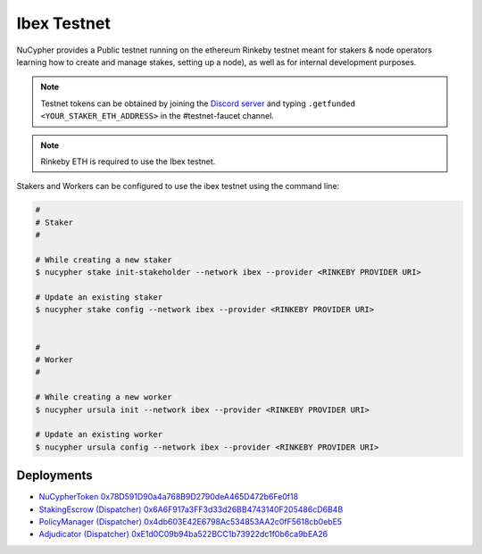 =============
Ibex Testnet
=============

NuCypher provides a Public testnet running on the ethereum Rinkeby testnet meant for stakers & node operators learning how to
create and manage stakes, setting up a node), as well as for internal development purposes.

.. note::

    Testnet tokens can be obtained by joining the `Discord server <https://discord.gg/7rmXa3S>`_ and typing
    ``.getfunded <YOUR_STAKER_ETH_ADDRESS>`` in the #testnet-faucet channel.

.. note::

    Rinkeby ETH is required to use the Ibex testnet.


Stakers and Workers can be configured to use the ibex testnet using the command line:

.. code::

    #
    # Staker
    #

    # While creating a new staker
    $ nucypher stake init-stakeholder --network ibex --provider <RINKEBY PROVIDER URI>

    # Update an existing staker
    $ nucypher stake config --network ibex --provider <RINKEBY PROVIDER URI>


    #
    # Worker
    #

    # While creating a new worker
    $ nucypher ursula init --network ibex --provider <RINKEBY PROVIDER URI>

    # Update an existing worker
    $ nucypher ursula config --network ibex --provider <RINKEBY PROVIDER URI>



Deployments
-----------


* `NuCypherToken 0x78D591D90a4a768B9D2790deA465D472b6Fe0f18 <https://rinkeby.etherscan.io/address/0x78D591D90a4a768B9D2790deA465D472b6Fe0f18>`_
* `StakingEscrow (Dispatcher) 0x6A6F917a3FF3d33d26BB4743140F205486cD6B4B <https://rinkeby.etherscan.io/address/0x6A6F917a3FF3d33d26BB4743140F205486cD6B4B>`_
* `PolicyManager (Dispatcher) 0x4db603E42E6798Ac534853AA2c0fF5618cb0ebE5 <https://rinkeby.etherscan.io/address/0x4db603E42E6798Ac534853AA2c0fF5618cb0ebE5>`_
* `Adjudicator (Dispatcher) 0xE1d0C09b94ba522BCC1b73922dc1f0b6ca9bEA26 <https://rinkeby.etherscan.io/address/0xE1d0C09b94ba522BCC1b73922dc1f0b6ca9bEA26>`_
